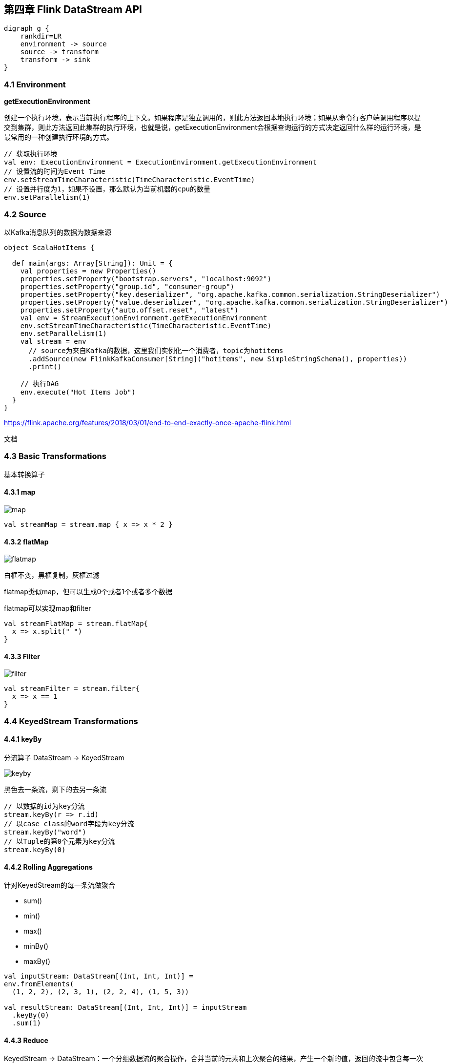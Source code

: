 == 第四章 Flink DataStream API

[graphviz, dot-example, svg]
----
digraph g {
    rankdir=LR
    environment -> source
    source -> transform
    transform -> sink
}
----

=== 4.1 Environment

*getExecutionEnvironment*

创建一个执行环境，表示当前执行程序的上下文。如果程序是独立调用的，则此方法返回本地执行环境；如果从命令行客户端调用程序以提交到集群，则此方法返回此集群的执行环境，也就是说，getExecutionEnvironment会根据查询运行的方式决定返回什么样的运行环境，是最常用的一种创建执行环境的方式。

[source,scala]
----
// 获取执行环境
val env: ExecutionEnvironment = ExecutionEnvironment.getExecutionEnvironment
// 设置流的时间为Event Time
env.setStreamTimeCharacteristic(TimeCharacteristic.EventTime)
// 设置并行度为1，如果不设置，那么默认为当前机器的cpu的数量
env.setParallelism(1)
----

=== 4.2 Source

以Kafka消息队列的数据为数据来源

[source,scala]
----
object ScalaHotItems {

  def main(args: Array[String]): Unit = {
    val properties = new Properties()
    properties.setProperty("bootstrap.servers", "localhost:9092")
    properties.setProperty("group.id", "consumer-group")
    properties.setProperty("key.deserializer", "org.apache.kafka.common.serialization.StringDeserializer")
    properties.setProperty("value.deserializer", "org.apache.kafka.common.serialization.StringDeserializer")
    properties.setProperty("auto.offset.reset", "latest")
    val env = StreamExecutionEnvironment.getExecutionEnvironment
    env.setStreamTimeCharacteristic(TimeCharacteristic.EventTime)
    env.setParallelism(1)
    val stream = env
      // source为来自Kafka的数据，这里我们实例化一个消费者，topic为hotitems
      .addSource(new FlinkKafkaConsumer[String]("hotitems", new SimpleStringSchema(), properties))
      .print()

    // 执行DAG
    env.execute("Hot Items Job")
  }
}
----

https://flink.apache.org/features/2018/03/01/end-to-end-exactly-once-apache-flink.html

文档

=== 4.3 Basic Transformations

基本转换算子

==== 4.3.1 map

image::map.png[]

[source,scala]
----
val streamMap = stream.map { x => x * 2 }
----

==== 4.3.2 flatMap

image::flatmap.png[]

白框不变，黑框复制，灰框过滤

flatmap类似map，但可以生成0个或者1个或者多个数据

flatmap可以实现map和filter

[source,scala]
----
val streamFlatMap = stream.flatMap{
  x => x.split(" ")
}
----

==== 4.3.3 Filter

image::filter.png[]

[source,scala]
----
val streamFilter = stream.filter{
  x => x == 1
}
----

=== 4.4 KeyedStream Transformations

==== 4.4.1 keyBy

分流算子 DataStream -> KeyedStream

image::keyby.png[]

黑色去一条流，剩下的去另一条流

[source,scala]
----
// 以数据的id为key分流
stream.keyBy(r => r.id)
// 以case class的word字段为key分流
stream.keyBy("word")
// 以Tuple的第0个元素为key分流
stream.keyBy(0)
----

==== 4.4.2 Rolling Aggregations

针对KeyedStream的每一条流做聚合

* sum()
* min()
* max()
* minBy()
* maxBy()

[source,scala]
----
val inputStream: DataStream[(Int, Int, Int)] = 
env.fromElements(
  (1, 2, 2), (2, 3, 1), (2, 2, 4), (1, 5, 3))

val resultStream: DataStream[(Int, Int, Int)] = inputStream
  .keyBy(0)
  .sum(1)
----

==== 4.4.3 Reduce

KeyedStream → DataStream：一个分组数据流的聚合操作，合并当前的元素和上次聚合的结果，产生一个新的值，返回的流中包含每一次聚合的结果，而不是只返回最后一次聚合的最终结果。

[source,scala]
----
val inputStream: DataStream[(String, List[String])] =
env.fromElements(
  ("en", List("tea")), ("fr", List("vin")), ("en", List("cake"))
)

val resultStream: DataStream[(String, List[String])] =
inputStream
  .keyBy(0)
  .reduce((x, y) => x._1, x._2 ::: y._2)
----

==== 4.3.6 Split 和 Select

Split

DataStream → SplitStream：根据某些特征把一个DataStream拆分成两个或者多个DataStream。
Select

SplitStream→DataStream：从一个SplitStream中获取一个或者多个DataStream。

需求：把appstore和其他的渠道的数据单独拆分出来，做成两个流

[source,scala]
----
     // 将appstore与其他渠道拆分拆分出来  成为两个独立的流
val splitStream: SplitStream[StartUpLog] = startUplogDstream.split { startUplog =>
  var flags:List[String] =  null
  if ("appstore" == startUplog.ch) {
    flags = List(startUplog.ch)
  } else {
    flags = List("other" )
  }
  flags
}
val appStoreStream: DataStream[StartUpLog] = splitStream.select("appstore")
appStoreStream.print("apple:").setParallelism(1)
val otherStream: DataStream[StartUpLog] = splitStream.select("other")
otherStream.print("other:").setParallelism(1)
----

==== 4.3.7 Connect和CoMap

DataStream,DataStream → ConnectedStreams：连接两个保持他们类型的数据流，两个数据流被Connect之后，只是被放在了一个同一个流中，内部依然保持各自的数据和形式不发生任何变化，两个流相互独立。
CoMap,CoFlatMap

ConnectedStreams → DataStream：作用于ConnectedStreams上，功能与map和flatMap一样，对ConnectedStreams中的每一个Stream分别进行map和flatMap处理。

[source,scala]
----
//合并以后打印
val connStream: ConnectedStreams[StartUpLog, StartUpLog] = appStoreStream.connect(otherStream)
val allStream: DataStream[String] = connStream.map(
  (log1: StartUpLog) => log1.ch,
  (log2: StartUpLog) => log2.ch
)
allStream.print("connect::")
----

==== 4.3.8 Union

DataStream → DataStream：对两个或者两个以上的DataStream进行union操作，产生一个包含所有DataStream元素的新DataStream。注意:如果你将一个DataStream跟它自己做union操作，在新的DataStream中，你将看到每一个元素都出现两次。

[source,scala]
----
//合并以后打印
val unionStream: DataStream[StartUpLog] = appStoreStream.union(otherStream)
unionStream.print("union:::")
----

Connect与 Union 区别：
1 、 Union之前两个流的类型必须是一样，Connect可以不一样，在之后的coMap中再去调整成为一样的。
2 Connect只能操作两个流，Union可以操作多个

=== 4.4 Sink
   Flink没有类似于spark中foreach方法，让用户进行迭代的操作。虽有对外的输出操作都要利用Sink完成。最后通过类似如下方式完成整个任务最终输出操作。

   myDstream.addSink(new MySink(xxxx)) 

 官方提供了一部分的框架的sink。除此以外，需要用户自定义实现sink。   

----
<!-- https://mvnrepository.com/artifact/org.apache.flink/flink-connector-kafka-0.11 -->
<dependency>
    <groupId>org.apache.flink</groupId>
    <artifactId>flink-connector-kafka-0.11_2.11</artifactId>
    <version>1.7.0</version>
</dependency>
----

mykafkaUtil中增加方法

----
def getProducer(topic:String): FlinkKafkaProducer011[String] ={
  new FlinkKafkaProducer011[String](brokerList,topic,new SimpleStringSchema())
}
----

主函数中添加sink

----
val myKafkaProducer: FlinkKafkaProducer011[String] = MyKafkaUtil.getProducer("channel_sum")
 
sumDstream.map( chCount=>chCount._1+":"+chCount._2 ).addSink(myKafkaProducer)
----

==== 4.4.1 Elasticsearch

----
<dependency>
    <groupId>org.apache.flink</groupId>
    <artifactId>flink-connector-elasticsearch6_2.11</artifactId>
    <version>1.7.0</version>
</dependency>

<dependency>
    <groupId>org.apache.httpcomponents</groupId>
    <artifactId>httpclient</artifactId>
    <version>4.5.3</version>
</dependency>
----

添加MyEsUtil

----
import java.util

import com.alibaba.fastjson.{JSON, JSONObject}
import org.apache.flink.api.common.functions.RuntimeContext
import org.apache.flink.streaming.connectors.elasticsearch.{ElasticsearchSinkFunction, RequestIndexer}
import org.apache.flink.streaming.connectors.elasticsearch6.ElasticsearchSink
import org.apache.http.HttpHost
import org.elasticsearch.action.index.IndexRequest
import org.elasticsearch.client.Requests

object MyEsUtil {
  
  val httpHosts = new util.ArrayList[HttpHost]
  httpHosts.add(new HttpHost("hadoop1",9200,"http"))
   httpHosts.add(new HttpHost("hadoop2",9200,"http"))
   httpHosts.add(new HttpHost("hadoop3",9200,"http"))

  def  getElasticSearchSink(indexName:String):  ElasticsearchSink[String]  ={
    val esFunc = new ElasticsearchSinkFunction[String] {
      override def process(element: String, ctx: RuntimeContext, indexer: RequestIndexer): Unit = {
        println("试图保存："+element)
        val jsonObj: JSONObject = JSON.parseObject(element)
        val indexRequest: IndexRequest = Requests.indexRequest().index(indexName).`type`("_doc").source(jsonObj)
        indexer.add(indexRequest)
        println("保存1条")
      }
    }

    val sinkBuilder = new ElasticsearchSink.Builder[String](httpHosts, esFunc)

    //刷新前缓冲的最大动作量
    sinkBuilder.setBulkFlushMaxActions(10)

    sinkBuilder.build()
  }
}
----

在main方法中调用

[source,scala]
----
// 明细发送到es 中
val esSink: ElasticsearchSink[String] = MyEsUtil.getElasticSearchSink("gmall0503_startup")
dstream.addSink(esSink)
----